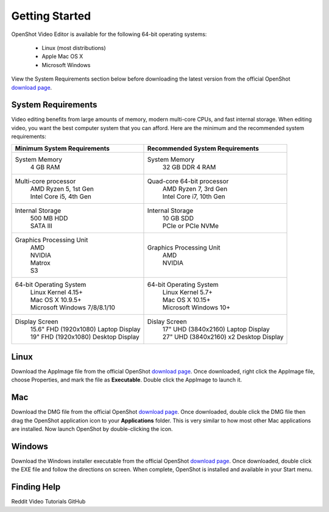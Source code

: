 .. Copyright (c) 2008-2020 OpenShot Studios, LLC
 (http://www.openshotstudios.com). This file is part of
 OpenShot Video Editor (http://www.openshot.org), an open-source project
 dedicated to delivering high quality video editing and animation solutions
 to the world.

.. OpenShot Video Editor is free software: you can redistribute it and/or modify
 it under the terms of the GNU General Public License as published by
 the Free Software Foundation, either version 3 of the License, or
 (at your option) any later version.

.. OpenShot Video Editor is distributed in the hope that it will be useful,
 but WITHOUT ANY WARRANTY; without even the implied warranty of
 MERCHANTABILITY or FITNESS FOR A PARTICULAR PURPOSE.  See the
 GNU General Public License for more details.

.. You should have received a copy of the GNU General Public License
 along with OpenShot Library.  If not, see <http://www.gnu.org/licenses/>.

Getting Started
===============

OpenShot Video Editor is available for the following 64-bit operating systems:

 *  |linux| Linux (most distributions)
 *  |mac| Apple Mac OS X
 *  |win| Microsoft Windows

View the System Requirements section below before downloading the latest version from the official OpenShot `download page <https://www.openshot.org/download/>`_.

.. _gs-System-Requrements_ref:

System Requirements
-------------------
Video editing benefits from large amounts of memory, modern multi-core CPUs, and fast internal storage.  When editing video, you want the best computer system that you can afford.  Here are the minimum and the recommended system requirements:

.. list-table::
   :header-rows: 0

   * - **Minimum System Requirements**
     - **Recommended System Requirements**
   * - System Memory
        | 4 GB RAM
     - System Memory 
        | 32 GB DDR 4 RAM
   * - Multi-core processor
        | AMD Ryzen 5, 1st Gen
        | Intel Core i5, 4th Gen
     - Quad-core 64-bit processor
        | AMD Ryzen 7, 3rd Gen
        | Intel Core i7, 10th Gen
   * - Internal Storage
        | 500 MB HDD
        | SATA III
     - Internal Storage
        | 10 GB SDD
        | PCIe or PCIe NVMe
   * - Graphics Processing Unit  
        | AMD
        | NVIDIA
        | Matrox
        | S3
     - Graphics Processing Unit
        | AMD
        | NVIDIA
   * - 64-bit Operating System 
        | Linux Kernel 4.15+
        | Mac OS X 10.9.5+ 
        | Microsoft Windows 7/8/8.1/10 
     - 64-bit Operating System
        | Linux Kernel 5.7+
        | Mac OS X 10.15+
        | Microsoft Windows 10+
   * - Display Screen
        | 15.6" FHD (1920x1080) Laptop Display
        | 19" FHD (1920x1080) Desktop Display
     - Dislay Screen
        | 17" UHD (3840x2160) Laptop Display
        | 27" UHD (3840x2160) x2 Desktop Display
        
.. _gs-linux_ref: 

Linux
-----
Download the AppImage file from the official OpenShot |Link|_.  Once downloaded, right click the AppImage file, choose Properties, and mark the file as **Executable**.  Double click the AppImage to launch it.

.. _gs-mac_ref: 

Mac
---
Download the DMG file from the official OpenShot |Link|_.  Once downloaded, double click the DMG file then drag the OpenShot application icon to your **Applications** folder.  This is very similar to how most other Mac applications are installed. Now launch OpenShot by double-clicking the icon.

.. _gs-win_ref:

Windows
-------
Download the Windows installer executable from the official OpenShot |Link|_.  Once downloaded, double click the EXE file and follow the directions on screen.  When complete, OpenShot is installed and available in your Start menu.

Finding Help
------------
Reddit
Video Tutorials
GitHub

.. |linux| image:: images/linux-logo.svg
    :height: 20px
.. |mac| image:: images/mac-logo.svg
    :height: 20px
.. |win| image:: images/win-logo.svg
    :height: 20px
.. |openshot| image:: images/openshot-logo.svg
    :height: 40px
.. |Link| replace:: download page
.. _Link: https://www.openshot.org/download/
